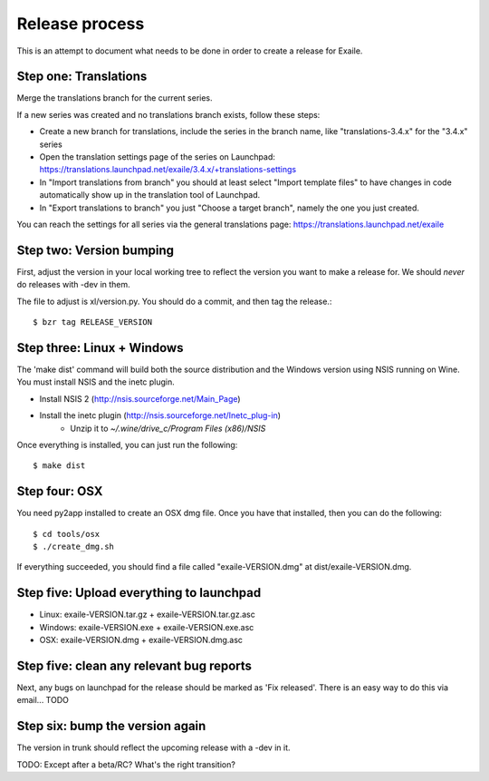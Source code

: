 
Release process
===============

This is an attempt to document what needs to be done in order to create a
release for Exaile.

Step one: Translations
----------------------

Merge the translations branch for the current series.

If a new series was created and no translations branch exists, follow
these steps:

* Create a new branch for translations, include the series in the branch
  name, like "translations-3.4.x" for the "3.4.x" series
* Open the translation settings page of the series on Launchpad:
  https://translations.launchpad.net/exaile/3.4.x/+translations-settings
* In "Import translations from branch" you should at least select
  "Import template files" to have changes in code automatically show up
  in the translation tool of Launchpad.
* In "Export translations to branch" you just "Choose a target branch",
  namely the one you just created.

You can reach the settings for all series via the general translations
page: https://translations.launchpad.net/exaile

Step two: Version bumping
-------------------------

First, adjust the version in your local working tree to reflect the version
you want to make a release for. We should *never* do releases with -dev in
them.

The file to adjust is xl/version.py. You should do a commit, and then tag
the release.::

    $ bzr tag RELEASE_VERSION


.. _win32_installer:

Step three: Linux + Windows
---------------------------

The 'make dist' command will build both the source distribution and the
Windows version using NSIS running on Wine. You must install NSIS and the
inetc plugin.

* Install NSIS 2 (http://nsis.sourceforge.net/Main_Page)
* Install the inetc plugin (http://nsis.sourceforge.net/Inetc_plug-in)
    * Unzip it to `~/.wine/drive_c/Program Files (x86)/NSIS`

Once everything is installed, you can just run the following::

    $ make dist
    

.. _osx_installer:

Step four: OSX
--------------

You need py2app installed to create an OSX dmg file. Once you have that
installed, then you can do the following::

    $ cd tools/osx
    $ ./create_dmg.sh

If everything succeeded, you should find a file called "exaile-VERSION.dmg" at
dist/exaile-VERSION.dmg.


Step five: Upload everything to launchpad
-----------------------------------------

* Linux: exaile-VERSION.tar.gz + exaile-VERSION.tar.gz.asc
* Windows: exaile-VERSION.exe + exaile-VERSION.exe.asc
* OSX: exaile-VERSION.dmg + exaile-VERSION.dmg.asc


Step five: clean any relevant bug reports
-----------------------------------------

Next, any bugs on launchpad for the release should be marked as 'Fix released'. There is
an easy way to do this via email...  TODO


Step six: bump the version again
--------------------------------

The version in trunk should reflect the upcoming release with a -dev in it.

TODO: Except after a beta/RC? What's the right transition?

